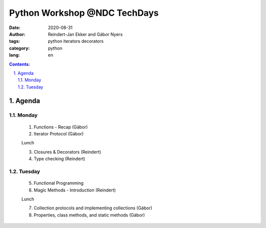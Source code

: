 ================================================================================
Python Workshop @NDC TechDays
================================================================================


:date: 2020-08-31
:author: Reindert-Jan Ekker and Gábor Nyers
:tags: python iterators decorators
:category: python
:lang: en

.. sectnum::
   :start: 1
   :suffix: .
   :depth: 2

.. contents:: Contents:
   :depth: 2
   :backlinks: entry
   :local:

Agenda
======

Monday
------

   1. Functions - Recap     (Gábor)
   2. Iterator Protocol     (Gábor)

   Lunch

   3. Closures & Decorators (Reindert)
   4. Type checking         (Reindert)

Tuesday
-------

   5. Functional Programming
   6. Magic Methods - Introduction (Reindert)

   Lunch

   7. Collection protocols and implementing collections (Gábor)
   8. Properties, class methods, and static methods     (Gábor)






.. vim: filetype=rst textwidth=78 foldmethod=syntax foldcolumn=3 wrap
.. vim: linebreak ruler spell spelllang=en showbreak=… shiftwidth=3 tabstop=3

